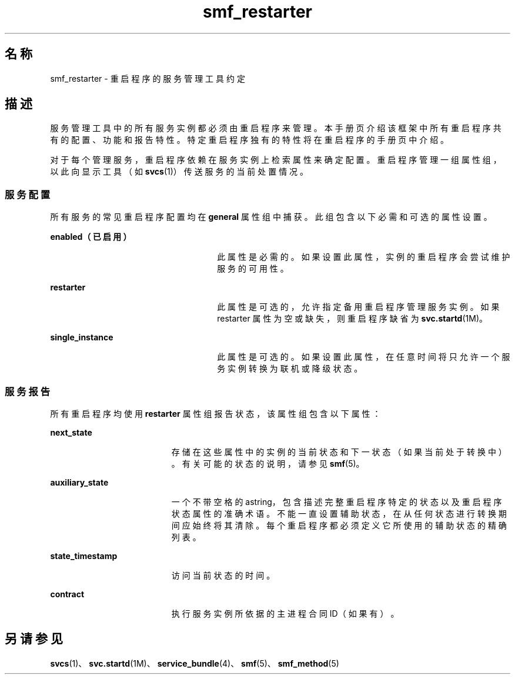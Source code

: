 '\" te
.\" Copyright (c) 2008, Sun Microsystems, Inc. All Rights Reserved.
.TH smf_restarter 5 "2008 年 5 月 23 日" "SunOS 5.11" "标准、环境和宏"
.SH 名称
smf_restarter \- 重启程序的服务管理工具约定
.SH 描述
.sp
.LP
服务管理工具中的所有服务实例都必须由重启程序来管理。本手册页介绍该框架中所有重启程序共有的配置、功能和报告特性。特定重启程序独有的特性将在重启程序的手册页中介绍。
.sp
.LP
对于每个管理服务，重启程序依赖在服务实例上检索属性来确定配置。重启程序管理一组属性组，以此向显示工具（如 \fBsvcs\fR(1)）传送服务的当前处置情况。
.SS "服务配置"
.sp
.LP
所有服务的常见重启程序配置均在 \fBgeneral\fR 属性组中捕获。此组包含以下必需和可选的属性设置。
.sp
.ne 2
.mk
.na
\fB\fBenabled（已启用）\fR\fR
.ad
.RS 26n
.rt  
此属性是必需的。如果设置此属性，实例的重启程序会尝试维护服务的可用性。
.RE

.sp
.ne 2
.mk
.na
\fB\fBrestarter\fR\fR
.ad
.RS 26n
.rt  
此属性是可选的，允许指定备用重启程序管理服务实例。如果 restarter 属性为空或缺失，则重启程序缺省为 \fBsvc.startd\fR(1M)。
.RE

.sp
.ne 2
.mk
.na
\fB\fBsingle_instance\fR\fR
.ad
.RS 26n
.rt  
此属性是可选的。如果设置此属性，在任意时间将只允许一个服务实例转换为联机或降级状态。
.RE

.SS "服务报告"
.sp
.LP
所有重启程序均使用 \fBrestarter\fR 属性组报告状态，该属性组包含以下属性：
.sp
.ne 2
.mk
.na
\fB\fBnext_state\fR\fR
.ad
.RS 19n
.rt  
存储在这些属性中的实例的当前状态和下一状态（如果当前处于转换中）。有关可能的状态的说明，请参见 \fBsmf\fR(5)。
.RE

.sp
.ne 2
.mk
.na
\fB\fBauxiliary_state\fR\fR
.ad
.RS 19n
.rt  
一个不带空格的astring，包含描述完整重启程序特定的状态以及重启程序状态属性的准确术语。不能一直设置辅助状态，在从任何状态进行转换期间应始终将其清除。每个重启程序都必须定义它所使用的辅助状态的精确列表。
.RE

.sp
.ne 2
.mk
.na
\fB\fBstate_timestamp\fR\fR
.ad
.RS 19n
.rt  
访问当前状态的时间。
.RE

.sp
.ne 2
.mk
.na
\fB\fBcontract\fR\fR
.ad
.RS 19n
.rt  
执行服务实例所依据的主进程合同 ID（如果有）。
.RE

.SH 另请参见
.sp
.LP
\fBsvcs\fR(1)、\fBsvc.startd\fR(1M)、\fBservice_bundle\fR(4)、\fBsmf\fR(5)、\fBsmf_method\fR(5)
